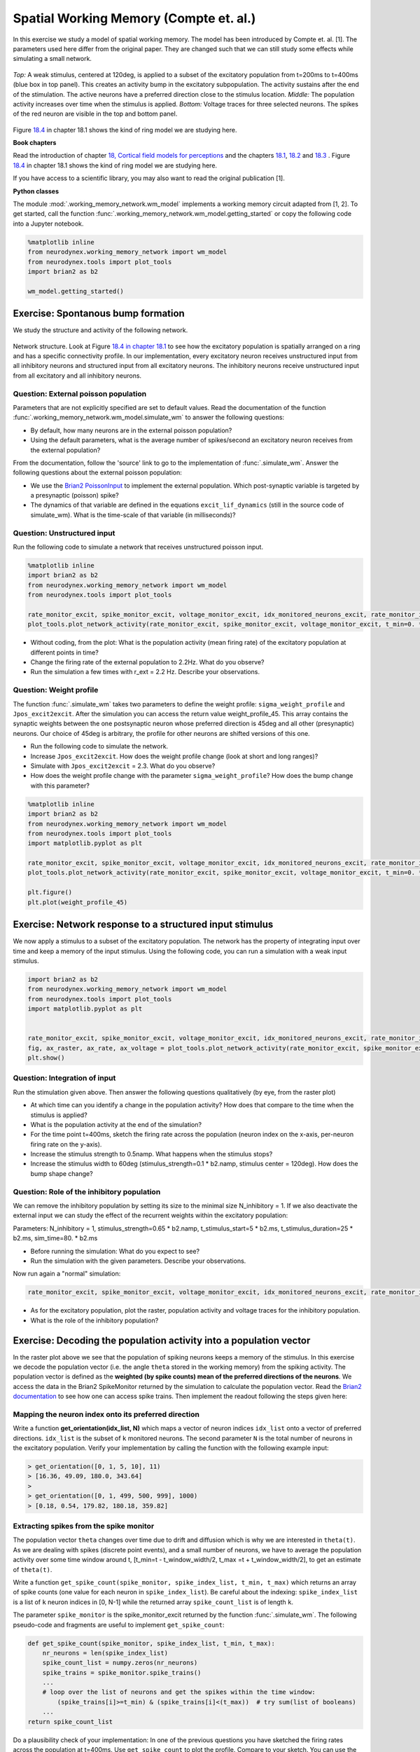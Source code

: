 Spatial Working Memory (Compte et. al.)
=======================================

In this exercise we study a model of spatial working memory. The model has been introduced by Compte et. al. [1]. The parameters used here differ from the original paper. They are changed such that we can still study some effects while simulating a small network.


.. figure:: exc_images/WorkingMemory_Demo.png
   :align: center

   *Top:* A weak stimulus, centered at 120deg, is applied to a subset of the excitatory population from t=200ms to t=400ms (blue box in top panel). This creates an activity bump in the excitatory subpopulation. The activity sustains after the end of the stimulation. The active neurons have a preferred direction close to the stimulus location. *Middle:* The population activity increases over time when the stimulus is applied. *Bottom:* Voltage traces for three selected neurons. The spikes of the red neuron are visible in the top and bottom panel.

Figure `18.4 <http://neuronaldynamics.epfl.ch/online/Ch18.S1.html>`_ in chapter 18.1 shows the kind of ring model we are studying here.


**Book chapters**

Read the introduction of chapter `18, Cortical field models for perceptions  <http://neuronaldynamics.epfl.ch/online/Ch18.html>`_ and the chapters `18.1 <http://neuronaldynamics.epfl.ch/online/Ch18.S1.html>`_, `18.2 <http://neuronaldynamics.epfl.ch/online/Ch18.S2.html>`_ and `18.3 <http://neuronaldynamics.epfl.ch/online/Ch18.S3.html>`_ . Figure `18.4 <http://neuronaldynamics.epfl.ch/online/Ch18.S1.html>`_ in chapter 18.1 shows the kind of ring model we are studying here.

If you have access to a scientific library, you may also want to read the original publication [1].

**Python classes**

The module :mod:`.working_memory_network.wm_model` implements a working memory circuit adapted from [1, 2]. To get started, call the function  :func:`.working_memory_network.wm_model.getting_started` or copy the following code into a Jupyter notebook.


.. code-block:: py

    %matplotlib inline
    from neurodynex.working_memory_network import wm_model
    from neurodynex.tools import plot_tools
    import brian2 as b2

    wm_model.getting_started()


Exercise: Spontanous bump formation
-----------------------------------
We study the structure and activity of the following network.

.. figure:: exc_images/WorkingMemory_NetworkStructure.png
    :align: center
    :width: 65%

    Network structure. Look at Figure `18.4 in chapter 18.1 <http://neuronaldynamics.epfl.ch/online/Ch18.S1.html>`_ to see how the excitatory population is spatially arranged on a ring and has a specific connectivity profile. In our implementation, every excitatory neuron receives unstructured input from all inhibitory neurons and structured input from all excitatory neurons. The inhibitory neurons receive unstructured input from all excitatory and all inhibitory neurons.



Question: External poisson population
~~~~~~~~~~~~~~~~~~~~~~~~~~~~~~~~~~~~~
Parameters that are not explicitly specified are set to default values. Read the documentation of the function :func:`.working_memory_network.wm_model.simulate_wm` to answer the following questions:

* By default, how many neurons are in the external poisson population?
* Using the default parameters, what is the average number of spikes/second an excitatory neuron receives from the external population?

From the documentation, follow the 'source' link to go to the implementation of :func:`.simulate_wm`. Answer the following questions about the external poisson population:

* We use the `Brian2 PoissonInput <http://brian2.readthedocs.io/en/stable/user/input.html>`_ to implement the external population. Which post-synaptic variable is targeted by a presynaptic (poisson) spike?
* The dynamics of that variable are defined in the equations ``excit_lif_dynamics`` (still in the source code of simulate_wm). What is the time-scale of that variable (in milliseconds)?

Question: Unstructured input
~~~~~~~~~~~~~~~~~~~~~~~~~~~~
Run the following code to simulate a network that receives unstructured poisson input.

.. code-block:: py

    %matplotlib inline
    import brian2 as b2
    from neurodynex.working_memory_network import wm_model
    from neurodynex.tools import plot_tools

    rate_monitor_excit, spike_monitor_excit, voltage_monitor_excit, idx_monitored_neurons_excit, rate_monitor_inhib, spike_monitor_inhib, voltage_monitor_inhib, idx_monitored_neurons_inhib, w_profile = wm_model.simulate_wm(sim_time=800. * b2.ms, poisson_firing_rate=1.3 * b2.Hz, sigma_weight_profile=20., Jpos_excit2excit=1.6)
    plot_tools.plot_network_activity(rate_monitor_excit, spike_monitor_excit, voltage_monitor_excit, t_min=0. * b2.ms)


* Without coding, from the plot: What is the population activity (mean firing rate) of the excitatory population at different points in time?
* Change the firing rate of the external population to 2.2Hz. What do you observe?
* Run the simulation a few times with r_ext = 2.2 Hz. Describe your observations.

Question: Weight profile
~~~~~~~~~~~~~~~~~~~~~~~~

The function :func:`.simulate_wm` takes two parameters to define the weight profile: ``sigma_weight_profile`` and ``Jpos_excit2excit``. After the simulation you can access the return value weight_profile_45. This array contains the synaptic weights between the one postsynaptic neuron whose preferred direction is 45deg and all other (presynaptic) neurons. Our choice of 45deg is arbitrary, the profile for other neurons are shifted versions of this one.

* Run the following code to simulate the network.
* Increase ``Jpos_excit2excit``. How does the weight profile change (look at short and long ranges)?
* Simulate with ``Jpos_excit2excit`` = 2.3. What do you observe?
* How does the weight profile change with the parameter ``sigma_weight_profile``? How does the bump change with this parameter?

.. code-block:: py

    %matplotlib inline
    import brian2 as b2
    from neurodynex.working_memory_network import wm_model
    from neurodynex.tools import plot_tools
    import matplotlib.pyplot as plt

    rate_monitor_excit, spike_monitor_excit, voltage_monitor_excit, idx_monitored_neurons_excit, rate_monitor_inhib, spike_monitor_inhib, voltage_monitor_inhib, idx_monitored_neurons_inhib, weight_profile_45 = wm_model.simulate_wm(sim_time=800. * b2.ms, poisson_firing_rate=1.3 * b2.Hz, sigma_weight_profile=20., Jpos_excit2excit=1.6)
    plot_tools.plot_network_activity(rate_monitor_excit, spike_monitor_excit, voltage_monitor_excit, t_min=0. * b2.ms)

    plt.figure()
    plt.plot(weight_profile_45)

Exercise: Network response to a structured input stimulus
---------------------------------------------------------
We now apply a stimulus to a subset of the excitatory population. The network has the property of integrating input over time and keep a memory of the input stimulus. Using the following code, you can run a simulation with a weak input stimulus.

.. code-block:: py

    import brian2 as b2
    from neurodynex.working_memory_network import wm_model
    from neurodynex.tools import plot_tools
    import matplotlib.pyplot as plt


    rate_monitor_excit, spike_monitor_excit, voltage_monitor_excit, idx_monitored_neurons_excit, rate_monitor_inhib, spike_monitor_inhib, voltage_monitor_inhib, idx_monitored_neurons_inhib, w_profile = wm_model.simulate_wm(stimulus_center_deg=120, stimulus_width_deg=30, stimulus_strength=.06 * b2.namp, t_stimulus_start=100 * b2.ms, t_stimulus_duration=200 * b2.ms, sim_time=500. * b2.ms)
    fig, ax_raster, ax_rate, ax_voltage = plot_tools.plot_network_activity(rate_monitor_excit, spike_monitor_excit, voltage_monitor_excit, t_min=0. * b2.ms)
    plt.show()


Question: Integration of input
~~~~~~~~~~~~~~~~~~~~~~~~~~~~~~
Run the stimulation given above. Then answer the following questions qualitatively (by eye, from the raster plot)

* At which time can you identify a change in the population activity? How does that compare to the time when the stimulus is applied?
* What is the population activity at the end of the simulation?
* For the time point t=400ms, sketch the firing rate across the population (neuron index on the x-axis, per-neuron firing rate on the y-axis).

* Increase the stimulus strength to 0.5namp. What happens when the stimulus stops?
* Increase the stimulus width to 60deg (stimulus_strength=0.1 * b2.namp, stimulus center = 120deg). How does the bump shape change?

Question: Role of the inhibitory population
~~~~~~~~~~~~~~~~~~~~~~~~~~~~~~~~~~~~~~~~~~~
We can remove the inhibitory population by setting its size to the minimal size N_inhibitory = 1. If we also deactivate the external input we can study the effect of the recurrent weights within the excitatory population:

Parameters: N_inhibitory = 1, stimulus_strength=0.65 * b2.namp, t_stimulus_start=5 * b2.ms, t_stimulus_duration=25 * b2.ms, sim_time=80. * b2.ms

* Before running the simulation: What do you expect to see?
* Run the simulation with the given parameters. Describe your observations.

Now run again a "normal" simulation:

.. code-block:: py

    rate_monitor_excit, spike_monitor_excit, voltage_monitor_excit, idx_monitored_neurons_excit, rate_monitor_inhib, spike_monitor_inhib, voltage_monitor_inhib, idx_monitored_neurons_inhib, w_profile = wm_model.simulate_wm(stimulus_center_deg=120, stimulus_width_deg=30, stimulus_strength=.06 * b2.namp, t_stimulus_start=100 * b2.ms, t_stimulus_duration=200 * b2.ms, sim_time=500. * b2.ms)

* As for the excitatory population, plot the raster, population activity and voltage traces for the inhibitory population.
* What is the role of the inhibitory population?


Exercise: Decoding the population activity into a population vector
-------------------------------------------------------------------
In the raster plot above we see that the population of spiking neurons keeps a memory of the stimulus. In this exercise we decode the population vector (i.e. the  angle ``theta`` stored in the working memory) from the spiking activity. The population vector is defined as the **weighted (by spike counts) mean of the preferred directions of the neurons**. We access the data in the  Brian2 SpikeMonitor returned by the simulation to calculate the population vector. Read the `Brian2 documentation <http://brian2.readthedocs.io/en/stable/user/recording.html>`_ to see how one can access spike trains. Then implement the readout following the steps given here:


Mapping the neuron index onto its preferred direction
~~~~~~~~~~~~~~~~~~~~~~~~~~~~~~~~~~~~~~~~~~~~~~~~~~~~~
Write a function **get_orientation(idx_list, N)** which maps a vector of neuron indices ``idx_list`` onto a vector of preferred directions. ``idx_list`` is the subset of ``k`` monitored neurons. The second parameter ``N`` is the total number of neurons in the excitatory population. Verify your implementation by calling the function with the following example input:

.. code-block:: py

    > get_orientation([0, 1, 5, 10], 11)
    > [16.36, 49.09, 180.0, 343.64]
    >
    > get_orientation([0, 1, 499, 500, 999], 1000)
    > [0.18, 0.54, 179.82, 180.18, 359.82]


Extracting spikes from the spike monitor
~~~~~~~~~~~~~~~~~~~~~~~~~~~~~~~~~~~~~~~~
The population vector ``theta`` changes over time due to drift and diffusion which is why we are interested in ``theta(t)``. As we are dealing with spikes (discrete point events), and a small number of neurons, we have to average the population activity over some time window around t, [t_min=t - t_window_width/2, t_max =t + t_window_width/2], to get an estimate of ``theta(t)``.

Write a function ``get_spike_count(spike_monitor, spike_index_list, t_min, t_max)`` which returns an array of spike counts (one value for each neuron in ``spike_index_list``). Be careful about the indexing: ``spike_index_list`` is a list of ``k`` neuron indices in [0, N-1] while the returned array ``spike_count_list`` is of length ``k``.

The parameter ``spike_monitor`` is the spike_monitor_excit returned by the function :func:`.simulate_wm`. The following pseudo-code and fragments are useful to implement ``get_spike_count``:


.. code-block:: py

    def get_spike_count(spike_monitor, spike_index_list, t_min, t_max):
        nr_neurons = len(spike_index_list)
        spike_count_list = numpy.zeros(nr_neurons)
        spike_trains = spike_monitor.spike_trains()
        ...
        # loop over the list of neurons and get the spikes within the time window:
            (spike_trains[i]>=t_min) & (spike_trains[i]<(t_max))  # try sum(list of booleans)
        ...
    return spike_count_list

Do a plausibility check of your implementation: In one of the previous questions you have sketched the firing rates across the population at t=400ms. Use ``get_spike_count`` to plot the profile. Compare to your sketch. You can use the following code block. It's assumed you have run a simulation and the two variables ``spike_monitor_excit`` and ``idx_monitored_neurons_excit`` are defined. Then play with the ``t_window`` parameter to get an intuition for  'good' values.

.. code-block:: py

    import matplotlib.pyplot as plt

    t = 400*b2.ms  # time point of interest
    t_window = 10*b2.ms # width of the window over which the average is taken

    t_min = t-t_window/2
    t_max = t+t_window/2
    spike_counts = get_spike_count(spike_monitor_excit, idx_monitored_neurons_excit, t_min, t_max)
    spike_rates = spike_counts/(t_max-t_min)/b2.second
    plt.plot(spike_rates, ".b")
    plt.title("Bump profile in the time interval[{},{}]".format(t_min, t_max))
    plt.xlabel("Neuron index")
    plt.ylabel("Spike rate [Hz]")


Computing the population vector
~~~~~~~~~~~~~~~~~~~~~~~~~~~~~~~

 * Combine the two previous functions to calculate theta(t). For our purpose, it is sufficient to calculate a weighted mean of preferred directions. It is not necessary to correctly decode an angle close to 0deg = 360deg (You can stimulate the network at 350deg to see the problem).

 * Run a simulation and decode the population vector at the time when the **stimulation** ends. You should get a value close to the stimulus location.

 * Pack the calculation of theta(t) into a function ``get_theta_time_series`` which takes an additional parameter ``t_snapshots`` (an array of time points at which you want to decode the population vector). ``get_theta_time_series`` loops over all t_snapshots and calls ``get_spike_count``. Use your function to  readout and visualize the evolution of theta. You can take some inspiration from the following code fragment:


.. code-block:: py

    # Example how to create an array of timestamps spaced by snapshot_interval in the interval of interest.
    t_snapshots = range(
        int(math.floor((t_stimulus_start+t_stimulus_duration)/b2.ms)),  # lower bound
        int(math.floor((t_sim-t_window_width/2)/b2.ms)),  # Subtract half window. Avoids an out-of-bound error later.
        int(round(snapshot_interval/b2.ms))  # spacing between time stamps
        )*b2.ms

    # how your function get_theta_time_series could be called:
    theta_ts = get_theta_time_series(spike_monitor, idx_monitored_neurons, t_snapshots, t_window_width)

    # plot theta vs time using pyplot
    import matplotlib.pyplot as plt
    plt.plot(t_snapshots/b2.ms, theta_ts)

Exercise: Visualize the diffusion of the population vector
~~~~~~~~~~~~~~~~~~~~~~~~~~~~~~~~~~~~~~~~~~~~~~~~~~~~~~~~~~
As mentioned above, the population vector changes over time due to drift and diffusion. In our implementation, because of homogeneous network properties (equal parameters, equal weights, shared presynaptic neurons) the drift is zero.

Use your functions developed in the previous questions to study the diffusion of the population vector:

* Simulate a network of size ``N_excitatory`` = 2048. Apply a stimulus from t=100ms to t=300ms. Plot theta(t). *Note that when you increase the size of the excitatory population you also have to increase the inhibitory population and the weights (''N_inhibitory'' and ''weight_scaling_factor''). When doubling the number of presynaptic neurons, you have to scale the weights by 0.5 to keep the total synaptic input the same.*

* Repeat the simulation at least 3 times. Plot each time series theta(t) into the same figure.

* Change the size of the network to ``N_excitatory`` = 512 and redo the previous steps.

* Discuss your observations.


.. figure:: exc_images/WorkingMemory_PopulationVector2048.png
    :align: center

    Diffusion of the population vector for three different simulations.


Reading exercise: slow and fast channels
----------------------------------------

The working memory circuit we study in this exercise combines three different receptors: NMDA and AMPA at excitatory synapses, and GABA at inhibitory synapses. A crucial element for this circuit is the slow dynamics of the NMDA receptor. Read the chapters `3.1 Synapses <http://neuronaldynamics.epfl.ch/online/Ch3.S1.html>`_ and look at Figure 3.2 to understand the dynamics of the receptors.

Question:
~~~~~~~~~

The dynamics of the NMDA receptor are implemented in the function :func:`.simulate_wm`. Look for the equations ``excit_lif_dynamics`` in the source code.

* In the model used here, what is the timescale (in milliseconds) of the fast rise? What is the timescale of the slow decay?

**References**
--------------

[1] Compte, A., Brunel, N., Goldman-Rakic, P. S., & Wang, X. J. (2000). Synaptic mechanisms and network dynamics underlying spatial working memory in a cortical network model. Cerebral Cortex, 10(9), 910-923.

[2] Parts of this exercise and parts of the implementation are inspired by material from *Stanford University, BIOE 332: Large-Scale Neural Modeling, Kwabena Boahen & Tatiana Engel, 2013*, online available.
